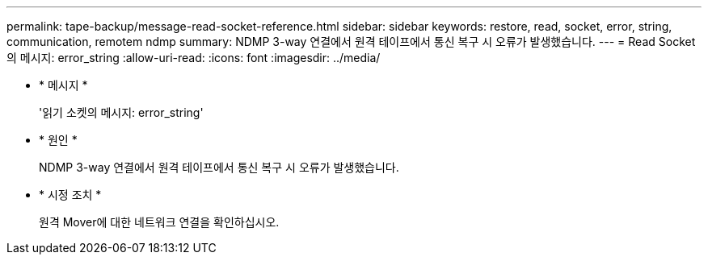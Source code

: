 ---
permalink: tape-backup/message-read-socket-reference.html 
sidebar: sidebar 
keywords: restore, read, socket, error, string, communication, remotem ndmp 
summary: NDMP 3-way 연결에서 원격 테이프에서 통신 복구 시 오류가 발생했습니다. 
---
= Read Socket 의 메시지: error_string
:allow-uri-read: 
:icons: font
:imagesdir: ../media/


* * 메시지 *
+
'읽기 소켓의 메시지: error_string'

* * 원인 *
+
NDMP 3-way 연결에서 원격 테이프에서 통신 복구 시 오류가 발생했습니다.

* * 시정 조치 *
+
원격 Mover에 대한 네트워크 연결을 확인하십시오.


